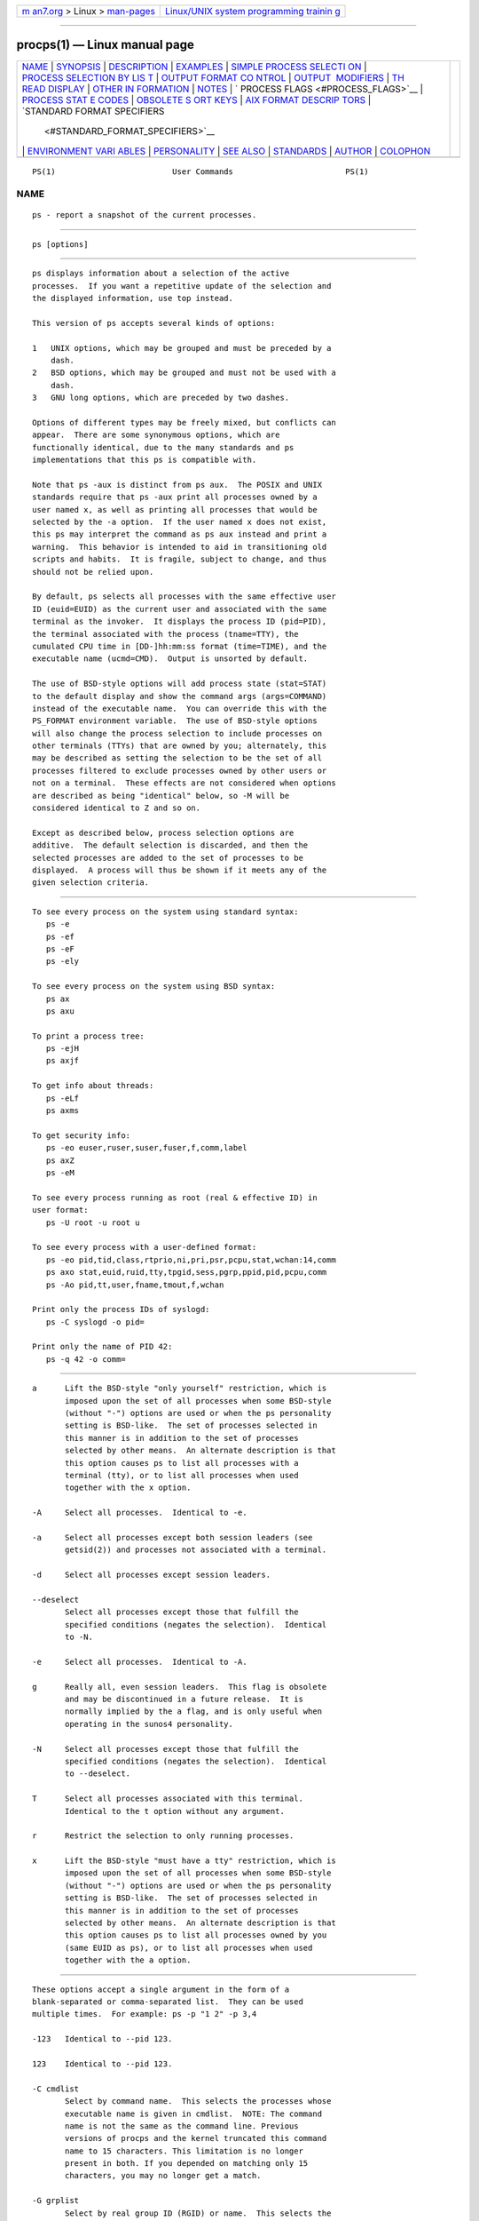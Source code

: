 .. container:: page-top

.. container:: nav-bar

   +----------------------------------+----------------------------------+
   | `m                               | `Linux/UNIX system programming   |
   | an7.org <../../../index.html>`__ | trainin                          |
   | > Linux >                        | g <http://man7.org/training/>`__ |
   | `man-pages <../index.html>`__    |                                  |
   +----------------------------------+----------------------------------+

--------------

procps(1) — Linux manual page
=============================

+-----------------------------------+-----------------------------------+
| `NAME <#NAME>`__ \|               |                                   |
| `SYNOPSIS <#SYNOPSIS>`__ \|       |                                   |
| `DESCRIPTION <#DESCRIPTION>`__ \| |                                   |
| `EXAMPLES <#EXAMPLES>`__ \|       |                                   |
| `SIMPLE PROCESS SELECTI           |                                   |
| ON <#SIMPLE_PROCESS_SELECTION>`__ |                                   |
| \|                                |                                   |
| `PROCESS SELECTION BY LIS         |                                   |
| T <#PROCESS_SELECTION_BY_LIST>`__ |                                   |
| \|                                |                                   |
| `OUTPUT FORMAT CO                 |                                   |
| NTROL <#OUTPUT_FORMAT_CONTROL>`__ |                                   |
| \|                                |                                   |
| `OUTPUT                           |                                   |
|  MODIFIERS <#OUTPUT_MODIFIERS>`__ |                                   |
| \|                                |                                   |
| `TH                               |                                   |
| READ DISPLAY <#THREAD_DISPLAY>`__ |                                   |
| \|                                |                                   |
| `OTHER IN                         |                                   |
| FORMATION <#OTHER_INFORMATION>`__ |                                   |
| \| `NOTES <#NOTES>`__ \|          |                                   |
| `                                 |                                   |
| PROCESS FLAGS <#PROCESS_FLAGS>`__ |                                   |
| \|                                |                                   |
| `PROCESS STAT                     |                                   |
| E CODES <#PROCESS_STATE_CODES>`__ |                                   |
| \|                                |                                   |
| `OBSOLETE S                       |                                   |
| ORT KEYS <#OBSOLETE_SORT_KEYS>`__ |                                   |
| \|                                |                                   |
| `AIX FORMAT DESCRIP               |                                   |
| TORS <#AIX_FORMAT_DESCRIPTORS>`__ |                                   |
| \|                                |                                   |
| `STANDARD FORMAT SPECIFIERS       |                                   |
|  <#STANDARD_FORMAT_SPECIFIERS>`__ |                                   |
| \|                                |                                   |
| `ENVIRONMENT VARI                 |                                   |
| ABLES <#ENVIRONMENT_VARIABLES>`__ |                                   |
| \| `PERSONALITY <#PERSONALITY>`__ |                                   |
| \| `SEE ALSO <#SEE_ALSO>`__ \|    |                                   |
| `STANDARDS <#STANDARDS>`__ \|     |                                   |
| `AUTHOR <#AUTHOR>`__ \|           |                                   |
| `COLOPHON <#COLOPHON>`__          |                                   |
+-----------------------------------+-----------------------------------+
| .. container:: man-search-box     |                                   |
+-----------------------------------+-----------------------------------+

::

   PS(1)                         User Commands                        PS(1)

NAME
-------------------------------------------------

::

          ps - report a snapshot of the current processes.


---------------------------------------------------------

::

          ps [options]


---------------------------------------------------------------

::

          ps displays information about a selection of the active
          processes.  If you want a repetitive update of the selection and
          the displayed information, use top instead.

          This version of ps accepts several kinds of options:

          1   UNIX options, which may be grouped and must be preceded by a
              dash.
          2   BSD options, which may be grouped and must not be used with a
              dash.
          3   GNU long options, which are preceded by two dashes.

          Options of different types may be freely mixed, but conflicts can
          appear.  There are some synonymous options, which are
          functionally identical, due to the many standards and ps
          implementations that this ps is compatible with.

          Note that ps -aux is distinct from ps aux.  The POSIX and UNIX
          standards require that ps -aux print all processes owned by a
          user named x, as well as printing all processes that would be
          selected by the -a option.  If the user named x does not exist,
          this ps may interpret the command as ps aux instead and print a
          warning.  This behavior is intended to aid in transitioning old
          scripts and habits.  It is fragile, subject to change, and thus
          should not be relied upon.

          By default, ps selects all processes with the same effective user
          ID (euid=EUID) as the current user and associated with the same
          terminal as the invoker.  It displays the process ID (pid=PID),
          the terminal associated with the process (tname=TTY), the
          cumulated CPU time in [DD-]hh:mm:ss format (time=TIME), and the
          executable name (ucmd=CMD).  Output is unsorted by default.

          The use of BSD-style options will add process state (stat=STAT)
          to the default display and show the command args (args=COMMAND)
          instead of the executable name.  You can override this with the
          PS_FORMAT environment variable.  The use of BSD-style options
          will also change the process selection to include processes on
          other terminals (TTYs) that are owned by you; alternately, this
          may be described as setting the selection to be the set of all
          processes filtered to exclude processes owned by other users or
          not on a terminal.  These effects are not considered when options
          are described as being "identical" below, so -M will be
          considered identical to Z and so on.

          Except as described below, process selection options are
          additive.  The default selection is discarded, and then the
          selected processes are added to the set of processes to be
          displayed.  A process will thus be shown if it meets any of the
          given selection criteria.


---------------------------------------------------------

::

          To see every process on the system using standard syntax:
             ps -e
             ps -ef
             ps -eF
             ps -ely

          To see every process on the system using BSD syntax:
             ps ax
             ps axu

          To print a process tree:
             ps -ejH
             ps axjf

          To get info about threads:
             ps -eLf
             ps axms

          To get security info:
             ps -eo euser,ruser,suser,fuser,f,comm,label
             ps axZ
             ps -eM

          To see every process running as root (real & effective ID) in
          user format:
             ps -U root -u root u

          To see every process with a user-defined format:
             ps -eo pid,tid,class,rtprio,ni,pri,psr,pcpu,stat,wchan:14,comm
             ps axo stat,euid,ruid,tty,tpgid,sess,pgrp,ppid,pid,pcpu,comm
             ps -Ao pid,tt,user,fname,tmout,f,wchan

          Print only the process IDs of syslogd:
             ps -C syslogd -o pid=

          Print only the name of PID 42:
             ps -q 42 -o comm=


-----------------------------------------------------------------------------------------

::

          a      Lift the BSD-style "only yourself" restriction, which is
                 imposed upon the set of all processes when some BSD-style
                 (without "-") options are used or when the ps personality
                 setting is BSD-like.  The set of processes selected in
                 this manner is in addition to the set of processes
                 selected by other means.  An alternate description is that
                 this option causes ps to list all processes with a
                 terminal (tty), or to list all processes when used
                 together with the x option.

          -A     Select all processes.  Identical to -e.

          -a     Select all processes except both session leaders (see
                 getsid(2)) and processes not associated with a terminal.

          -d     Select all processes except session leaders.

          --deselect
                 Select all processes except those that fulfill the
                 specified conditions (negates the selection).  Identical
                 to -N.

          -e     Select all processes.  Identical to -A.

          g      Really all, even session leaders.  This flag is obsolete
                 and may be discontinued in a future release.  It is
                 normally implied by the a flag, and is only useful when
                 operating in the sunos4 personality.

          -N     Select all processes except those that fulfill the
                 specified conditions (negates the selection).  Identical
                 to --deselect.

          T      Select all processes associated with this terminal.
                 Identical to the t option without any argument.

          r      Restrict the selection to only running processes.

          x      Lift the BSD-style "must have a tty" restriction, which is
                 imposed upon the set of all processes when some BSD-style
                 (without "-") options are used or when the ps personality
                 setting is BSD-like.  The set of processes selected in
                 this manner is in addition to the set of processes
                 selected by other means.  An alternate description is that
                 this option causes ps to list all processes owned by you
                 (same EUID as ps), or to list all processes when used
                 together with the a option.


-------------------------------------------------------------------------------------------

::

          These options accept a single argument in the form of a
          blank-separated or comma-separated list.  They can be used
          multiple times.  For example: ps -p "1 2" -p 3,4

          -123   Identical to --pid 123.

          123    Identical to --pid 123.

          -C cmdlist
                 Select by command name.  This selects the processes whose
                 executable name is given in cmdlist.  NOTE: The command
                 name is not the same as the command line. Previous
                 versions of procps and the kernel truncated this command
                 name to 15 characters. This limitation is no longer
                 present in both. If you depended on matching only 15
                 characters, you may no longer get a match.

          -G grplist
                 Select by real group ID (RGID) or name.  This selects the
                 processes whose real group name or ID is in the grplist
                 list.  The real group ID identifies the group of the user
                 who created the process, see getgid(2).

          -g grplist
                 Select by session OR by effective group name.  Selection
                 by session is specified by many standards, but selection
                 by effective group is the logical behavior that several
                 other operating systems use.  This ps will select by
                 session when the list is completely numeric (as sessions
                 are).  Group ID numbers will work only when some group
                 names are also specified.  See the -s and --group options.

          --Group grplist
                 Select by real group ID (RGID) or name.  Identical to -G.

          --group grplist
                 Select by effective group ID (EGID) or name.  This selects
                 the processes whose effective group name or ID is in
                 grplist.  The effective group ID describes the group whose
                 file access permissions are used by the process (see
                 getegid(2)).  The -g option is often an alternative to
                 --group.

          p pidlist
                 Select by process ID.  Identical to -p and --pid.

          -p pidlist
                 Select by PID.  This selects the processes whose process
                 ID numbers appear in pidlist.  Identical to p and --pid.

          --pid pidlist
                 Select by process ID.  Identical to -p and p.

          --ppid pidlist
                 Select by parent process ID.  This selects the processes
                 with a parent process ID in pidlist.  That is, it selects
                 processes that are children of those listed in pidlist.

          q pidlist
                 Select by process ID (quick mode).  Identical to -q and
                 --quick-pid.

          -q pidlist
                 Select by PID (quick mode).  This selects the processes
                 whose process ID numbers appear in pidlist.  With this
                 option ps reads the necessary info only for the pids
                 listed in the pidlist and doesn't apply additional
                 filtering rules.  The order of pids is unsorted and
                 preserved.  No additional selection options, sorting and
                 forest type listings are allowed in this mode.  Identical
                 to q and --quick-pid.

          --quick-pid pidlist
                 Select by process ID (quick mode).  Identical to -q and q.

          -s sesslist
                 Select by session ID.  This selects the processes with a
                 session ID specified in sesslist.

          --sid sesslist
                 Select by session ID.  Identical to -s.

          t ttylist
                 Select by tty.  Nearly identical to -t and --tty, but can
                 also be used with an empty ttylist to indicate the
                 terminal associated with ps.  Using the T option is
                 considered cleaner than using t with an empty ttylist.

          -t ttylist
                 Select by tty.  This selects the processes associated with
                 the terminals given in ttylist.  Terminals (ttys, or
                 screens for text output) can be specified in several
                 forms: /dev/ttyS1, ttyS1, S1.  A plain "-" may be used to
                 select processes not attached to any terminal.

          --tty ttylist
                 Select by terminal.  Identical to -t and t.

          U userlist
                 Select by effective user ID (EUID) or name.  This selects
                 the processes whose effective user name or ID is in
                 userlist.  The effective user ID describes the user whose
                 file access permissions are used by the process (see
                 geteuid(2)).  Identical to -u and --user.

          -U userlist
                 Select by real user ID (RUID) or name.  It selects the
                 processes whose real user name or ID is in the userlist
                 list.  The real user ID identifies the user who created
                 the process, see getuid(2).

          -u userlist
                 Select by effective user ID (EUID) or name.  This selects
                 the processes whose effective user name or ID is in
                 userlist.

                 The effective user ID describes the user whose file access
                 permissions are used by the process (see geteuid(2)).
                 Identical to U and --user.

          --User userlist
                 Select by real user ID (RUID) or name.  Identical to -U.

          --user userlist
                 Select by effective user ID (EUID) or name.  Identical to
                 -u and U.


-----------------------------------------------------------------------------------

::

          These options are used to choose the information displayed by ps.
          The output may differ by personality.

          -c     Show different scheduler information for the -l option.

          --context
                 Display security context format (for SELinux).

          -f     Do full-format listing.  This option can be combined with
                 many other UNIX-style options to add additional columns.
                 It also causes the command arguments to be printed.  When
                 used with -L, the NLWP (number of threads) and LWP (thread
                 ID) columns will be added.  See the c option, the format
                 keyword args, and the format keyword comm.

          -F     Extra full format.  See the -f option, which -F implies.

          --format format
                 user-defined format.  Identical to -o and o.

          j      BSD job control format.

          -j     Jobs format.

          l      Display BSD long format.

          -l     Long format.  The -y option is often useful with this.

          -M     Add a column of security data.  Identical to Z (for
                 SELinux).

          O format
                 is preloaded o (overloaded).  The BSD O option can act
                 like -O (user-defined output format with some common
                 fields predefined) or can be used to specify sort order.
                 Heuristics are used to determine the behavior of this
                 option.  To ensure that the desired behavior is obtained
                 (sorting or formatting), specify the option in some other
                 way (e.g.  with -O or --sort).  When used as a formatting
                 option, it is identical to -O, with the BSD personality.

          -O format
                 Like -o, but preloaded with some default columns.
                 Identical to -o pid,format,state,tname,time,command or
                 -o pid,format,tname,time,cmd, see -o below.

          o format
                 Specify user-defined format.  Identical to -o and
                 --format.

          -o format
                 User-defined format.  format is a single argument in the
                 form of a blank-separated or comma-separated list, which
                 offers a way to specify individual output columns.  The
                 recognized keywords are described in the STANDARD FORMAT
                 SPECIFIERS section below.  Headers may be renamed (ps -o
                 pid,ruser=RealUser -o comm=Command) as desired.  If all
                 column headers are empty (ps -o pid= -o comm=) then the
                 header line will not be output.  Column width will
                 increase as needed for wide headers; this may be used to
                 widen up columns such as WCHAN (ps -o pid,wchan=WIDE-
                 WCHAN-COLUMN -o comm).  Explicit width control (ps opid,
                 wchan:42,cmd) is offered too.  The behavior of ps -o
                 pid=X,comm=Y varies with personality; output may be one
                 column named "X,comm=Y" or two columns named "X" and "Y".
                 Use multiple -o options when in doubt.  Use the PS_FORMAT
                 environment variable to specify a default as desired;
                 DefSysV and DefBSD are macros that may be used to choose
                 the default UNIX or BSD columns.

          s      Display signal format.

          u      Display user-oriented format.

          v      Display virtual memory format.

          X      Register format.

          -y     Do not show flags; show rss in place of addr.  This option
                 can only be used with -l.

          Z      Add a column of security data.  Identical to -M (for
                 SELinux).


-------------------------------------------------------------------------

::

          c      Show the true command name.  This is derived from the name
                 of the executable file, rather than from the argv value.
                 Command arguments and any modifications to them are thus
                 not shown.  This option effectively turns the args format
                 keyword into the comm format keyword; it is useful with
                 the -f format option and with the various BSD-style format
                 options, which all normally display the command arguments.
                 See the -f option, the format keyword args, and the format
                 keyword comm.

          --cols n
                 Set screen width.

          --columns n
                 Set screen width.

          --cumulative
                 Include some dead child process data (as a sum with the
                 parent).

          e      Show the environment after the command.

          f      ASCII art process hierarchy (forest).

          --forest
                 ASCII art process tree.

          h      No header.  (or, one header per screen in the BSD
                 personality).  The h option is problematic.  Standard BSD
                 ps uses this option to print a header on each page of
                 output, but older Linux ps uses this option to totally
                 disable the header.  This version of ps follows the Linux
                 usage of not printing the header unless the BSD
                 personality has been selected, in which case it prints a
                 header on each page of output.  Regardless of the current
                 personality, you can use the long options --headers and
                 --no-headers to enable printing headers each page or
                 disable headers entirely, respectively.

          -H     Show process hierarchy (forest).

          --headers
                 Repeat header lines, one per page of output.

          k spec Specify sorting order.  Sorting syntax is
                 [+|-]key[,[+|-]key[,...]].  Choose a multi-letter key from
                 the STANDARD FORMAT SPECIFIERS section.  The "+" is
                 optional since default direction is increasing numerical
                 or lexicographic order.  Identical to --sort.

                         Examples:
                         ps jaxkuid,-ppid,+pid
                         ps axk comm o comm,args
                         ps kstart_time -ef

          --lines n
                 Set screen height.

          n      Numeric output for WCHAN and USER (including all types of
                 UID and GID).

          --no-headers
                 Print no header line at all.  --no-heading is an alias for
                 this option.

          O order
                 Sorting order (overloaded).  The BSD O option can act like
                 -O (user-defined output format with some common fields
                 predefined) or can be used to specify sort order.
                 Heuristics are used to determine the behavior of this
                 option.  To ensure that the desired behavior is obtained
                 (sorting or formatting), specify the option in some other
                 way (e.g.  with -O or --sort).

                 For sorting, obsolete BSD O option syntax is
                 O[+|-]k1[,[+|-]k2[,...]].  It orders the processes listing
                 according to the multilevel sort specified by the sequence
                 of one-letter short keys k1,k2, ... described in the
                 OBSOLETE SORT KEYS section below.  The "+" is currently
                 optional, merely re-iterating the default direction on a
                 key, but may help to distinguish an O sort from an O
                 format.  The "-" reverses direction only on the key it
                 precedes.

          --rows n
                 Set screen height.

          S      Sum up some information, such as CPU usage, from dead
                 child processes into their parent.  This is useful for
                 examining a system where a parent process repeatedly forks
                 off short-lived children to do work.

          --sort spec
                 Specify sorting order.  Sorting syntax is
                 [+|-]key[,[+|-]key[,...]].  Choose a multi-letter key from
                 the STANDARD FORMAT SPECIFIERS section.  The "+" is
                 optional since default direction is increasing numerical
                 or lexicographic order.  Identical to k.  For example: ps
                 jax --sort=uid,-ppid,+pid

          w      Wide output.  Use this option twice for unlimited width.

          -w     Wide output.  Use this option twice for unlimited width.

          --width n
                 Set screen width.


---------------------------------------------------------------------

::

          H      Show threads as if they were processes.

          -L     Show threads, possibly with LWP and NLWP columns.

          m      Show threads after processes.

          -m     Show threads after processes.

          -T     Show threads, possibly with SPID column.


---------------------------------------------------------------------------

::

          --help section
                 Print a help message.  The section argument can be one of
                 simple, list, output, threads, misc, or all.  The argument
                 can be shortened to one of the underlined letters as in:
                 s|l|o|t|m|a.

          --info Print debugging info.

          L      List all format specifiers.

          V      Print the procps-ng version.

          -V     Print the procps-ng version.

          --version
                 Print the procps-ng version.


---------------------------------------------------

::

          This ps works by reading the virtual files in /proc.  This ps
          does not need to be setuid kmem or have any privileges to run.
          Do not give this ps any special permissions.

          CPU usage is currently expressed as the percentage of time spent
          running during the entire lifetime of a process.  This is not
          ideal, and it does not conform to the standards that ps otherwise
          conforms to.  CPU usage is unlikely to add up to exactly 100%.

          The SIZE and RSS fields don't count some parts of a process
          including the page tables, kernel stack, struct thread_info, and
          struct task_struct.  This is usually at least 20 KiB of memory
          that is always resident.  SIZE is the virtual size of the process
          (code+data+stack).

          Processes marked <defunct> are dead processes (so-called
          "zombies") that remain because their parent has not destroyed
          them properly.  These processes will be destroyed by init(8) if
          the parent process exits.

          If the length of the username is greater than the length of the
          display column, the username will be truncated.  See the -o and
          -O formatting options to customize length.

          Commands options such as ps -aux are not recommended as it is a
          confusion of two different standards.  According to the POSIX and
          UNIX standards, the above command asks to display all processes
          with a TTY (generally the commands users are running) plus all
          processes owned by a user named x.  If that user doesn't exist,
          then ps will assume you really meant ps aux.


-------------------------------------------------------------------

::

          The sum of these values is displayed in the "F" column, which is
          provided by the flags output specifier:

                  1    forked but didn't exec
                  4    used super-user privileges


-------------------------------------------------------------------------------

::

          Here are the different values that the s, stat and state output
          specifiers (header "STAT" or "S") will display to describe the
          state of a process:

                  D    uninterruptible sleep (usually IO)
                  I    Idle kernel thread
                  R    running or runnable (on run queue)
                  S    interruptible sleep (waiting for an event to
                       complete)
                  T    stopped by job control signal
                  t    stopped by debugger during the tracing
                  W    paging (not valid since the 2.6.xx kernel)
                  X    dead (should never be seen)
                  Z    defunct ("zombie") process, terminated but not
                       reaped by its parent

          For BSD formats and when the stat keyword is used, additional
          characters may be displayed:

                  <    high-priority (not nice to other users)
                  N    low-priority (nice to other users)
                  L    has pages locked into memory (for real-time and
                       custom IO)
                  s    is a session leader
                  l    is multi-threaded (using CLONE_THREAD, like NPTL
                       pthreads do)
                  +    is in the foreground process group


-----------------------------------------------------------------------------

::

          These keys are used by the BSD O option (when it is used for
          sorting).  The GNU --sort option doesn't use these keys, but the
          specifiers described below in the STANDARD FORMAT SPECIFIERS
          section.  Note that the values used in sorting are the internal
          values ps uses and not the "cooked" values used in some of the
          output format fields (e.g.  sorting on tty will sort into device
          number, not according to the terminal name displayed).  Pipe ps
          output into the sort(1) command if you want to sort the cooked
          values.

          KEY   LONG         DESCRIPTION
          c     cmd          simple name of executable
          C     pcpu         cpu utilization
          f     flags        flags as in long format F field
          g     pgrp         process group ID
          G     tpgid        controlling tty process group ID
          j     cutime       cumulative user time
          J     cstime       cumulative system time
          k     utime        user time
          m     min_flt      number of minor page faults
          M     maj_flt      number of major page faults
          n     cmin_flt     cumulative minor page faults
          N     cmaj_flt     cumulative major page faults
          o     session      session ID
          p     pid          process ID
          P     ppid         parent process ID
          r     rss          resident set size
          R     resident     resident pages
          s     size         memory size in kilobytes
          S     share        amount of shared pages
          t     tty          the device number of the controlling tty
          T     start_time   time process was started

          U     uid          user ID number
          u     user         user name
          v     vsize        total VM size in KiB
          y     priority     kernel scheduling priority


-------------------------------------------------------------------------------------

::

          This ps supports AIX format descriptors, which work somewhat like
          the formatting codes of printf(1) and printf(3).  For example,
          the normal default output can be produced with this: ps -eo "%p
          %y %x %c".  The NORMAL codes are described in the next section.

          CODE   NORMAL   HEADER
          %C     pcpu     %CPU
          %G     group    GROUP
          %P     ppid     PPID
          %U     user     USER
          %a     args     COMMAND
          %c     comm     COMMAND
          %g     rgroup   RGROUP
          %n     nice     NI
          %p     pid      PID
          %r     pgid     PGID
          %t     etime    ELAPSED
          %u     ruser    RUSER
          %x     time     TIME
          %y     tty      TTY
          %z     vsz      VSZ


---------------------------------------------------------------------------------------------

::

          Here are the different keywords that may be used to control the
          output format (e.g., with option -o) or to sort the selected
          processes with the GNU-style --sort option.

          For example: ps -eo pid,user,args --sort user

          This version of ps tries to recognize most of the keywords used
          in other implementations of ps.

          The following user-defined format specifiers may contain spaces:
          args, cmd, comm, command, fname, ucmd, ucomm, lstart, bsdstart,
          start.

          Some keywords may not be available for sorting.

          CODE        HEADER    DESCRIPTION

          %cpu        %CPU      cpu utilization of the process in "##.#"
                                format.  Currently, it is the CPU time used
                                divided by the time the process has been
                                running (cputime/realtime ratio), expressed
                                as a percentage.  It will not add up to
                                100% unless you are lucky.  (alias pcpu).

          %mem        %MEM      ratio of the process's resident set size
                                to the physical memory on the machine,
                                expressed as a percentage.  (alias pmem).

          args        COMMAND   command with all its arguments as a string.
                                Modifications to the arguments may be
                                shown.  The output in this column may
                                contain spaces.  A process marked <defunct>
                                is partly dead, waiting to be fully
                                destroyed by its parent.  Sometimes the
                                process args will be unavailable; when this
                                happens, ps will instead print the
                                executable name in brackets.  (alias cmd,
                                command).  See also the comm format
                                keyword, the -f option, and the c option.
                                When specified last, this column will
                                extend to the edge of the display.  If ps
                                can not determine display width, as when
                                output is redirected (piped) into a file or
                                another command, the output width is
                                undefined (it may be 80, unlimited,
                                determined by the TERM variable, and so
                                on).  The COLUMNS environment variable or
                                --cols option may be used to exactly
                                determine the width in this case.  The w or
                                -w option may be also be used to adjust
                                width.

          blocked     BLOCKED   mask of the blocked signals, see signal(7).
                                According to the width of the field, a 32
                                or 64-bit mask in hexadecimal format is
                                displayed.  (alias sig_block, sigmask).

          bsdstart    START     time the command started.  If the process
                                was started less than 24 hours ago, the
                                output format is " HH:MM", else it is "
                                Mmm:SS" (where Mmm is the three letters of
                                the month).  See also lstart, start,
                                start_time, and stime.

          bsdtime     TIME      accumulated cpu time, user + system.  The
                                display format is usually "MMM:SS", but can
                                be shifted to the right if the process used
                                more than 999 minutes of cpu time.

          c           C         processor utilization.  Currently, this is
                                the integer value of the percent usage over
                                the lifetime of the process.  (see %cpu).

          caught      CAUGHT    mask of the caught signals, see signal(7).
                                According to the width of the field, a 32
                                or 64 bits mask in hexadecimal format is
                                displayed.  (alias sig_catch, sigcatch).

          cgname      CGNAME    display name of control groups to which the
                                process belongs.

          cgroup      CGROUP    display control groups to which the process
                                belongs.

          class       CLS       scheduling class of the process.  (alias
                                policy, cls).  Field's possible values are:

                                         -   not reported
                                         TS  SCHED_OTHER
                                         FF  SCHED_FIFO
                                         RR  SCHED_RR
                                         B   SCHED_BATCH
                                         ISO SCHED_ISO
                                         IDL SCHED_IDLE
                                         DLN SCHED_DEADLINE
                                         ?   unknown value

          cls         CLS       scheduling class of the process.  (alias
                                policy, cls).  Field's possible values are:

                                         -   not reported
                                         TS  SCHED_OTHER
                                         FF  SCHED_FIFO
                                         RR  SCHED_RR
                                         B   SCHED_BATCH
                                         ISO SCHED_ISO
                                         IDL SCHED_IDLE
                                         DLN SCHED_DEADLINE
                                         ?   unknown value

          cmd         CMD       see args.  (alias args, command).

          comm        COMMAND   command name (only the executable name).
                                Modifications to the command name will not
                                be shown.  A process marked <defunct> is
                                partly dead, waiting to be fully destroyed
                                by its parent.  The output in this column
                                may contain spaces.  (alias ucmd, ucomm).
                                See also the args format keyword, the -f
                                option, and the c option.
                                When specified last, this column will
                                extend to the edge of the display.  If ps
                                can not determine display width, as when
                                output is redirected (piped) into a file or
                                another command, the output width is
                                undefined (it may be 80, unlimited,
                                determined by the TERM variable, and so
                                on).  The COLUMNS environment variable or
                                --cols option may be used to exactly
                                determine the width in this case.  The
                                w or -w option may be also be used to
                                adjust width.

          command     COMMAND   See args.  (alias args, command).

          cp          CP        per-mill (tenths of a percent) CPU usage.
                                (see %cpu).

          cputime     TIME      cumulative CPU time, "[DD-]hh:mm:ss"
                                format.  (alias time).

          cputimes    TIME      cumulative CPU time in seconds (alias
                                times).

          drs         DRS       data resident set size, the amount of
                                physical memory devoted to other than
                                executable code.

          egid        EGID      effective group ID number of the process as
                                a decimal integer.  (alias gid).

          egroup      EGROUP    effective group ID of the process.  This
                                will be the textual group ID, if it can be
                                obtained and the field width permits, or a
                                decimal representation otherwise.  (alias
                                group).

          eip         EIP       instruction pointer.

          esp         ESP       stack pointer.

          etime       ELAPSED   elapsed time since the process was started,
                                in the form [[DD-]hh:]mm:ss.

          etimes      ELAPSED   elapsed time since the process was started,
                                in seconds.

          euid        EUID      effective user ID (alias uid).

          euser       EUSER     effective user name.  This will be the
                                textual user ID, if it can be obtained and
                                the field width permits, or a decimal
                                representation otherwise.  The n option can
                                be used to force the decimal
                                representation.  (alias uname, user).

          exe         EXE       path to the executable. Useful if path
                                cannot be printed via cmd, comm or args
                                format options.

          f           F         flags associated with the process, see the
                                PROCESS FLAGS section.  (alias flag,
                                flags).

          fgid        FGID      filesystem access group ID.  (alias fsgid).

          fgroup      FGROUP    filesystem access group ID.  This will be
                                the textual group ID, if it can be obtained
                                and the field width permits, or a decimal
                                representation otherwise.  (alias fsgroup).

          flag        F         see f.  (alias f, flags).

          flags       F         see f.  (alias f, flag).

          fname       COMMAND   first 8 bytes of the base name of the
                                process's executable file.  The output in
                                this column may contain spaces.

          fuid        FUID      filesystem access user ID.  (alias fsuid).

          fuser       FUSER     filesystem access user ID.  This will be
                                the textual user ID, if it can be obtained
                                and the field width permits, or a decimal
                                representation otherwise.

          gid         GID       see egid.  (alias egid).

          group       GROUP     see egroup.  (alias egroup).

          ignored     IGNORED   mask of the ignored signals, see signal(7).
                                According to the width of the field, a 32
                                or 64 bits mask in hexadecimal format is
                                displayed.  (alias sig_ignore, sigignore).

          ipcns       IPCNS     Unique inode number describing the
                                namespace the process belongs to.  See
                                namespaces(7).

          label       LABEL     security label, most commonly used for
                                SELinux context data.  This is for the
                                Mandatory Access Control ("MAC") found on
                                high-security systems.

          lstart      STARTED   time the command started.  See also
                                bsdstart, start, start_time, and stime.

          lsession    SESSION   displays the login session identifier of a
                                process, if systemd support has been
                                included.

          luid        LUID      displays Login ID associated with a
                                process.

          lwp         LWP       light weight process (thread) ID of the
                                dispatchable entity (alias spid, tid).  See
                                tid for additional information.

          lxc         LXC       The name of the lxc container within which
                                a task is running.  If a process is not
                                running inside a container, a dash ('-')
                                will be shown.

          machine     MACHINE   displays the machine name for processes
                                assigned to VM or container, if systemd
                                support has been included.

          maj_flt     MAJFLT    The number of major page faults that have
                                occurred with this process.

          min_flt     MINFLT    The number of minor page faults that have
                                occurred with this process.

          mntns       MNTNS     Unique inode number describing the
                                namespace the process belongs to.  See
                                namespaces(7).

          netns       NETNS     Unique inode number describing the
                                namespace the process belongs to.  See
                                namespaces(7).

          ni          NI        nice value.  This ranges from 19 (nicest)
                                to -20 (not nice to others), see nice(1).
                                (alias nice).

          nice        NI        see ni.(alias ni).

          nlwp        NLWP      number of lwps (threads) in the process.
                                (alias thcount).

          numa        NUMA      The node associated with the most recently
                                used processor.  A -1 means that NUMA
                                information is unavailable.

          nwchan      WCHAN     address of the kernel function where the
                                process is sleeping (use wchan if you want
                                the kernel function name).  Running tasks
                                will display a dash ('-') in this column.

          ouid        OWNER     displays the Unix user identifier of the
                                owner of the session of a process, if
                                systemd support has been included.

          pcpu        %CPU      see %cpu.  (alias %cpu).

          pending     PENDING   mask of the pending signals.  See
                                signal(7).  Signals pending on the process
                                are distinct from signals pending on
                                individual threads.  Use the m option or
                                the -m option to see both.  According to
                                the width of the field, a 32 or 64 bits
                                mask in hexadecimal format is displayed.
                                (alias sig).

          pgid        PGID      process group ID or, equivalently, the
                                process ID of the process group leader.
                                (alias pgrp).

          pgrp        PGRP      see pgid.  (alias pgid).

          pid         PID       a number representing the process ID (alias
                                tgid).

          pidns       PIDNS     Unique inode number describing the
                                namespace the process belongs to.  See
                                namespaces(7).

          pmem        %MEM      see %mem.  (alias %mem).

          policy      POL       scheduling class of the process.  (alias
                                class, cls).  Possible values are:

                                         -   not reported
                                         TS  SCHED_OTHER
                                         FF  SCHED_FIFO
                                         RR  SCHED_RR
                                         B   SCHED_BATCH
                                         ISO SCHED_ISO
                                         IDL SCHED_IDLE
                                         DLN SCHED_DEADLINE
                                         ?   unknown value

          ppid        PPID      parent process ID.

          pri         PRI       priority of the process.  Higher number
                                means lower priority.

          psr         PSR       processor that process is currently
                                assigned to.

          rgid        RGID      real group ID.

          rgroup      RGROUP    real group name.  This will be the textual
                                group ID, if it can be obtained and the
                                field width permits, or a decimal
                                representation otherwise.

          rss         RSS       resident set size, the non-swapped physical
                                memory that a task has used (in kilobytes).
                                (alias rssize, rsz).

          rssize      RSS       see rss.  (alias rss, rsz).

          rsz         RSZ       see rss.  (alias rss, rssize).

          rtprio      RTPRIO    realtime priority.

          ruid        RUID      real user ID.

          ruser       RUSER     real user ID.  This will be the textual
                                user ID, if it can be obtained and the
                                field width permits, or a decimal
                                representation otherwise.

          s           S         minimal state display (one character).  See
                                section PROCESS STATE CODES for the
                                different values.  See also stat if you
                                want additional information displayed.
                                (alias state).

          sched       SCH       scheduling policy of the process.  The
                                policies SCHED_OTHER (SCHED_NORMAL),
                                SCHED_FIFO, SCHED_RR, SCHED_BATCH,
                                SCHED_ISO, SCHED_IDLE and SCHED_DEADLINE
                                are respectively displayed as 0, 1, 2, 3,
                                4, 5 and 6.

          seat        SEAT      displays the identifier associated with all
                                hardware devices assigned to a specific
                                workplace, if systemd support has been
                                included.

          sess        SESS      session ID or, equivalently, the process ID
                                of the session leader.  (alias session,
                                sid).

          sgi_p       P         processor that the process is currently
                                executing on.  Displays "*" if the process
                                is not currently running or runnable.

          sgid        SGID      saved group ID.  (alias svgid).

          sgroup      SGROUP    saved group name.  This will be the textual
                                group ID, if it can be obtained and the
                                field width permits, or a decimal
                                representation otherwise.

          sid         SID       see sess.  (alias sess, session).

          sig         PENDING   see pending.  (alias pending, sig_pend).

          sigcatch    CAUGHT    see caught.  (alias caught, sig_catch).

          sigignore   IGNORED   see ignored.  (alias ignored, sig_ignore).

          sigmask     BLOCKED   see blocked.  (alias blocked, sig_block).

          size        SIZE      approximate amount of swap space that would
                                be required if the process were to dirty
                                all writable pages and then be swapped out.
                                This number is very rough!

          slice       SLICE     displays the slice unit which a process
                                belongs to, if systemd support has been
                                included.

          spid        SPID      see lwp.  (alias lwp, tid).

          stackp      STACKP    address of the bottom (start) of stack for
                                the process.

          start       STARTED   time the command started.  If the process
                                was started less than 24 hours ago, the
                                output format is "HH:MM:SS", else it is
                                "  Mmm dd" (where Mmm is a three-letter
                                month name).  See also lstart, bsdstart,
                                start_time, and stime.

          start_time  START     starting time or date of the process.  Only
                                the year will be displayed if the process
                                was not started the same year ps was
                                invoked, or "MmmDD" if it was not started
                                the same day, or "HH:MM" otherwise.  See
                                also bsdstart, start, lstart, and stime.

          stat        STAT      multi-character process state.  See section
                                PROCESS STATE CODES for the different
                                values meaning.  See also s and state if
                                you just want the first character
                                displayed.

          state       S         see s. (alias s).

          stime       STIME     see start_time. (alias start_time).

          suid        SUID      saved user ID.  (alias svuid).

          supgid      SUPGID    group ids of supplementary groups, if any.
                                See getgroups(2).

          supgrp      SUPGRP    group names of supplementary groups, if
                                any.  See getgroups(2).

          suser       SUSER     saved user name.  This will be the textual
                                user ID, if it can be obtained and the
                                field width permits, or a decimal
                                representation otherwise.  (alias svuser).

          svgid       SVGID     see sgid.  (alias sgid).

          svuid       SVUID     see suid.  (alias suid).

          sz          SZ        size in physical pages of the core image of
                                the process.  This includes text, data, and
                                stack space.  Device mappings are currently
                                excluded; this is subject to change.  See
                                vsz and rss.

          tgid        TGID      a number representing the thread group to
                                which a task belongs (alias pid).  It is
                                the process ID of the thread group leader.

          thcount     THCNT     see nlwp.  (alias nlwp).  number of kernel
                                threads owned by the process.

          tid         TID       the unique number representing a
                                dispatchable entity (alias lwp, spid).
                                This value may also appear as: a process ID
                                (pid); a process group ID (pgrp); a session
                                ID for the session leader (sid); a thread
                                group ID for the thread group leader
                                (tgid); and a tty process group ID for the
                                process group leader (tpgid).

          time        TIME      cumulative CPU time, "[DD-]HH:MM:SS"
                                format.  (alias cputime).

          times       TIME      cumulative CPU time in seconds (alias
                                cputimes).

          tname       TTY       controlling tty (terminal).  (alias tt,
                                tty).

          tpgid       TPGID     ID of the foreground process group on the
                                tty (terminal) that the process is
                                connected to, or -1 if the process is not
                                connected to a tty.

          trs         TRS       text resident set size, the amount of
                                physical memory devoted to executable code.

          tt          TT        controlling tty (terminal).  (alias tname,
                                tty).

          tty         TT        controlling tty (terminal).  (alias tname,
                                tt).

          ucmd        CMD       see comm.  (alias comm, ucomm).

          ucomm       COMMAND   see comm.  (alias comm, ucmd).

          uid         UID       see euid.  (alias euid).

          uname       USER      see euser.  (alias euser, user).

          unit        UNIT      displays unit which a process belongs to,
                                if systemd support has been included.

          user        USER      see euser.  (alias euser, uname).

          userns      USERNS    Unique inode number describing the
                                namespace the process belongs to.  See
                                namespaces(7).

          utsns       UTSNS     Unique inode number describing the
                                namespace the process belongs to.  See
                                namespaces(7).

          uunit       UUNIT     displays user unit which a process belongs
                                to, if systemd support has been included.

          vsize       VSZ       see vsz.  (alias vsz).

          vsz         VSZ       virtual memory size of the process in KiB
                                (1024-byte units).  Device mappings are
                                currently excluded; this is subject to
                                change.  (alias vsize).

          wchan       WCHAN     name of the kernel function in which the
                                process is sleeping, a "-" if the process
                                is running, or a "*" if the process is
                                multi-threaded and ps is not displaying
                                threads.


-----------------------------------------------------------------------------------

::

          The following environment variables could affect ps:

          COLUMNS
             Override default display width.

          LINES
             Override default display height.

          PS_PERSONALITY
             Set to one of posix, old, linux, bsd, sun, digital... (see
             section PERSONALITY below).

          CMD_ENV
             Set to one of posix, old, linux, bsd, sun, digital... (see
             section PERSONALITY below).

          I_WANT_A_BROKEN_PS
             Force obsolete command line interpretation.

          LC_TIME
             Date format.

          PS_COLORS
             Not currently supported.

          PS_FORMAT
             Default output format override.  You may set this to a format
             string of the type used for the -o option.  The DefSysV and
             DefBSD values are particularly useful.

          POSIXLY_CORRECT
             Don't find excuses to ignore bad "features".

          POSIX2
             When set to "on", acts as POSIXLY_CORRECT.

          UNIX95
             Don't find excuses to ignore bad "features".

          _XPG
             Cancel CMD_ENV=irix non-standard behavior.

          In general, it is a bad idea to set these variables.  The one
          exception is CMD_ENV or PS_PERSONALITY, which could be set to
          Linux for normal systems.  Without that setting, ps follows the
          useless and bad parts of the Unix98 standard.


---------------------------------------------------------------

::

          390        like the OS/390 OpenEdition ps
          aix        like AIX ps
          bsd        like FreeBSD ps (totally non-standard)
          compaq     like Digital Unix ps
          debian     like the old Debian ps
          digital    like Tru64 (was Digital Unix, was OSF/1) ps
          gnu        like the old Debian ps
          hp         like HP-UX ps
          hpux       like HP-UX ps
          irix       like Irix ps
          linux      ***** recommended *****
          old        like the original Linux ps (totally non-standard)
          os390      like OS/390 Open Edition ps
          posix      standard
          s390       like OS/390 Open Edition ps
          sco        like SCO ps
          sgi        like Irix ps
          solaris2   like Solaris 2+ (SunOS 5) ps
          sunos4     like SunOS 4 (Solaris 1) ps (totally non-standard)
          svr4       standard
          sysv       standard
          tru64      like Tru64 (was Digital Unix, was OSF/1) ps
          unix       standard
          unix95     standard
          unix98     standard


---------------------------------------------------------

::

          pgrep(1), pstree(1), top(1), proc(5).


-----------------------------------------------------------

::

          This ps conforms to:

          1   Version 2 of the Single Unix Specification
          2   The Open Group Technical Standard Base Specifications,
              Issue 6
          3   IEEE Std 1003.1, 2004 Edition
          4   X/Open System Interfaces Extension [UP XSI]
          5   ISO/IEC 9945:2003


-----------------------------------------------------

::

          ps was originally written by Branko Lankester ⟨lankeste@fwi.uva.
          nl⟩.  Michael K. Johnson ⟨johnsonm@redhat.com⟩ re-wrote it
          significantly to use the proc filesystem, changing a few things
          in the process.  Michael Shields ⟨mjshield@nyx.cs.du.edu⟩ added
          the pid-list feature.  Charles Blake ⟨cblake@bbn.com⟩ added
          multi-level sorting, the dirent-style library, the device
          name-to-number mmaped database, the approximate binary search
          directly on System.map, and many code and documentation cleanups.
          David Mossberger-Tang wrote the generic BFD support for psupdate.
          Albert Cahalan ⟨albert@users.sf.net⟩ rewrote ps for full Unix98
          and BSD support, along with some ugly hacks for obsolete and
          foreign syntax.

          Please send bug reports to ⟨procps@freelists.org⟩.  No
          subscription is required or suggested.

COLOPHON
---------------------------------------------------------

::

          This page is part of the procps-ng (/proc filesystem utilities)
          project.  Information about the project can be found at 
          ⟨https://gitlab.com/procps-ng/procps⟩.  If you have a bug report
          for this manual page, see
          ⟨https://gitlab.com/procps-ng/procps/blob/master/Documentation/bugs.md⟩.
          This page was obtained from the project's upstream Git repository
          ⟨https://gitlab.com/procps-ng/procps.git⟩ on 2021-08-27.  (At
          that time, the date of the most recent commit that was found in
          the repository was 2021-08-24.)  If you discover any rendering
          problems in this HTML version of the page, or you believe there
          is a better or more up-to-date source for the page, or you have
          corrections or improvements to the information in this COLOPHON
          (which is not part of the original manual page), send a mail to
          man-pages@man7.org

   procps-ng                      2020-06-04                          PS(1)

--------------

--------------

.. container:: footer

   +-----------------------+-----------------------+-----------------------+
   | HTML rendering        |                       | |Cover of TLPI|       |
   | created 2021-08-27 by |                       |                       |
   | `Michael              |                       |                       |
   | Ker                   |                       |                       |
   | risk <https://man7.or |                       |                       |
   | g/mtk/index.html>`__, |                       |                       |
   | author of `The Linux  |                       |                       |
   | Programming           |                       |                       |
   | Interface <https:     |                       |                       |
   | //man7.org/tlpi/>`__, |                       |                       |
   | maintainer of the     |                       |                       |
   | `Linux man-pages      |                       |                       |
   | project <             |                       |                       |
   | https://www.kernel.or |                       |                       |
   | g/doc/man-pages/>`__. |                       |                       |
   |                       |                       |                       |
   | For details of        |                       |                       |
   | in-depth **Linux/UNIX |                       |                       |
   | system programming    |                       |                       |
   | training courses**    |                       |                       |
   | that I teach, look    |                       |                       |
   | `here <https://ma     |                       |                       |
   | n7.org/training/>`__. |                       |                       |
   |                       |                       |                       |
   | Hosting by `jambit    |                       |                       |
   | GmbH                  |                       |                       |
   | <https://www.jambit.c |                       |                       |
   | om/index_en.html>`__. |                       |                       |
   +-----------------------+-----------------------+-----------------------+

--------------

.. container:: statcounter

   |Web Analytics Made Easy - StatCounter|

.. |Cover of TLPI| image:: https://man7.org/tlpi/cover/TLPI-front-cover-vsmall.png
   :target: https://man7.org/tlpi/
.. |Web Analytics Made Easy - StatCounter| image:: https://c.statcounter.com/7422636/0/9b6714ff/1/
   :class: statcounter
   :target: https://statcounter.com/
